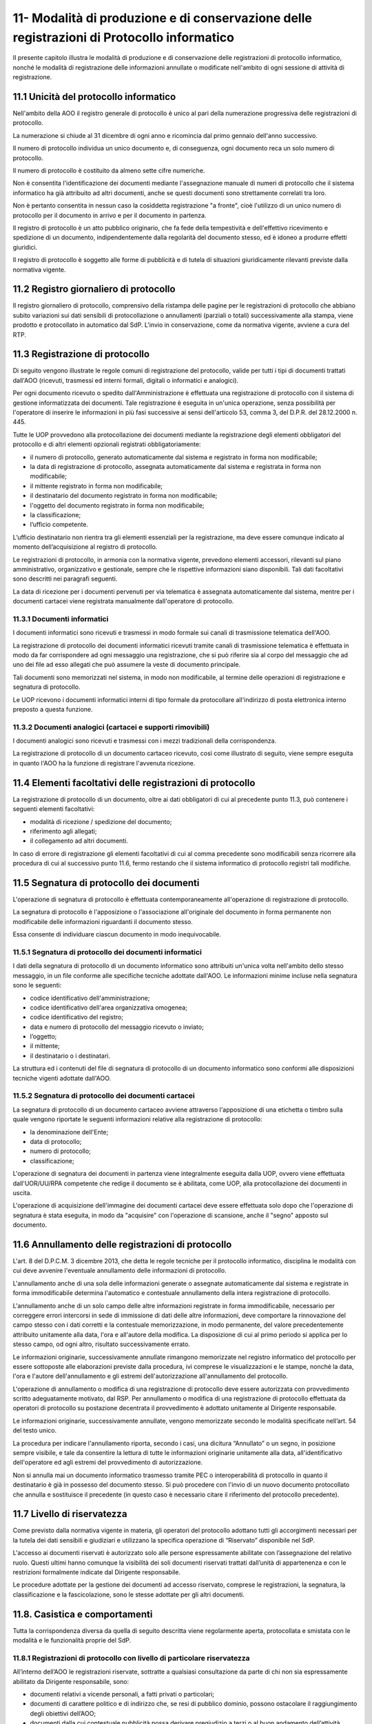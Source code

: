
.. _h517e406177f735a805a3942774f55f:

11- Modalità di produzione e di conservazione delle registrazioni di Protocollo informatico 
********************************************************************************************

II presente capitolo illustra le modalità di produzione e di conservazione delle registrazioni di protocollo informatico, nonché le modalità di registrazione delle informazioni annullate o modificate nell'ambito di ogni sessione di attività di registrazione. 

.. _h25198147016752c46252b31687c112f:

11.1    Unicità del protocollo informatico 
===========================================

Nell'ambito della AOO il registro generale di protocollo è unico al pari della numerazione progressiva delle registrazioni di protocollo. 

La numerazione si chiude al 31 dicembre di ogni anno e ricomincia dal primo gennaio dell'anno successivo. 

Il numero di protocollo individua un unico documento e, di conseguenza, ogni documento reca un solo numero di protocollo. 

Il numero di protocollo è costituito da almeno sette cifre numeriche. 

Non è consentita l'identificazione dei documenti mediante l'assegnazione manuale di numeri di protocollo che il sistema informatico ha già attribuito ad altri documenti, anche se questi documenti sono strettamente correlati tra loro. 

Non è pertanto consentita in nessun caso la cosìddetta registrazione "a fronte", cioè l'utilizzo di un unico numero di protocollo per il documento in arrivo e per il documento in partenza. 

Il registro di protocollo è un atto pubblico originario, che fa fede della tempestività e dell'effettivo ricevimento e spedizione di un documento, indipendentemente dalla regolarità del documento stesso, ed è idoneo a produrre effetti giuridici. 

Il registro di protocollo è soggetto alle forme di pubblicità e di tutela di situazioni giuridicamente rilevanti previste dalla normativa vigente. 

.. _h6f3a3e2b572a581e1b4c10704e2713:

11.2    Registro giornaliero di protocollo 
===========================================

Il registro giornaliero di protocollo, comprensivo della ristampa delle pagine per le registrazioni di protocollo che abbiano subito variazioni sui dati sensibili di protocollazione o annullamenti (parziali o totali) successivamente alla stampa, viene prodotto  e protocollato in automatico dal SdP. L'invio  in conservazione, come da normativa vigente, avviene  a cura del RTP. 

.. _h355b6511a296a3f135cc767b2f607f:

11.3    Registrazione di protocollo 
====================================

Di seguito vengono illustrate le regole comuni di registrazione del protocollo, valide per tutti i tipi di documenti trattati dall'AOO (ricevuti, trasmessi ed interni formali, digitali o informatici e analogici). 

Per ogni documento ricevuto o spedito dall'Amministrazione è effettuata una registrazione di protocollo con il sistema di gestione informatizzata dei documenti. Tale registrazione è eseguita in un'unica operazione, senza possibilità per l'operatore di inserire le informazioni in più fasi successive ai sensi dell'articolo 53, comma 3, del D.P.R. del 28.12.2000 n.  445.

Tutte le UOP provvedono alla protocollazione dei documenti mediante la registrazione degli elementi obbligatori del protocollo e di altri elementi opzionali registrati obbligatoriamente: 

* il numero di protocollo, generato automaticamente dal sistema e registrato in forma non modificabile; 

* la data di registrazione di protocollo, assegnata automaticamente dal sistema e registrata in forma non modificabile; 

* il mittente registrato in forma non modificabile; 

* il destinatario del documento registrato in forma non modificabile; 

* l'oggetto del documento registrato in forma non modificabile; 

* la classificazione;

* l’ufficio competente.

L’ufficio destinatario non rientra tra gli elementi essenziali per la registrazione, ma deve essere comunque indicato al momento dell’acquisizione al registro di protocollo.

Le registrazioni di protocollo, in armonia con la normativa vigente, prevedono elementi accessori, rilevanti sul piano amministrativo, organizzativo e gestionale, sempre che le rispettive informazioni siano disponibili. Tali dati facoltativi sono descritti nei paragrafi seguenti. 

La data di  ricezione per i documenti pervenuti per via telematica è assegnata automaticamente dal sistema, mentre per i documenti cartacei viene registrata manualmente dall'operatore di protocollo.

.. _h2574266a4a312c3a57c33270384b13:

11.3.1  Documenti informatici 
------------------------------

I documenti informatici sono ricevuti e trasmessi in modo formale sui canali di trasmissione telematica dell'AOO.

La registrazione di protocollo dei documenti informatici ricevuti tramite canali di trasmissione telematica è effettuata in modo da far corrispondere ad ogni messaggio una registrazione, che si può riferire sia al corpo del messaggio che ad uno dei file ad esso allegati che può assumere la veste di documento principale.  

Tali documenti sono memorizzati nel sistema, in modo non modificabile, al termine delle operazioni di registrazione e segnatura di protocollo. 

Le UOP ricevono i documenti informatici interni di tipo formale da protocollare all'indirizzo di posta elettronica interno preposto a questa funzione. 

.. _h217d2f1f5271119456a40124677a6d:

11.3.2  Documenti analogici (cartacei e supporti rimovibili) 
-------------------------------------------------------------

I documenti analogici sono ricevuti e trasmessi con i mezzi tradizionali della corrispondenza. 

La registrazione di protocollo di un documento cartaceo ricevuto, così come illustrato di seguito, viene sempre eseguita in quanto l'AOO ha la funzione di registrare l'avvenuta ricezione.

.. _he7dc391b4b751e6550567b7a335330:

11.4    Elementi facoltativi delle registrazioni di protocollo 
===============================================================

La registrazione di protocollo di un documento, oltre ai dati obbligatori di cui al precedente punto 11.3, può contenere i seguenti elementi facoltativi:

* modalità di ricezione / spedizione del documento;

* riferimento agli allegati;

* il collegamento ad altri documenti.

In caso di errore di registrazione gli elementi facoltativi di cui al comma precedente sono modificabili senza ricorrere alla procedura di cui al successivo punto 11.6, fermo restando che il sistema informatico di protocollo registri tali modifiche.

.. _h71244568161d415e57775c6244474b4b:

11.5   Segnatura di protocollo dei documenti 
=============================================

L'operazione di segnatura di protocollo è effettuata contemporaneamente all'operazione di registrazione di protocollo. 

La segnatura di protocollo è l'apposizione o l'associazione all'originale del documento in forma permanente non modificabile delle informazioni riguardanti il documento stesso. 

Essa consente di individuare ciascun documento in modo inequivocabile. 

.. _h572ff2e2599415533c56387a4f46:

11.5.1 Segnatura di protocollo dei documenti informatici 
---------------------------------------------------------

I dati della segnatura di protocollo di un documento informatico sono attribuiti un'unica volta nell'ambito dello stesso messaggio, in un file conforme alle specifiche tecniche adottate dall'AOO. Le informazioni minime incluse nella segnatura sono le seguenti: 

* codice identificativo dell'amministrazione; 

* codice identificativo dell'area organizzativa omogenea;

* codice identificativo del registro; 

* data e numero di protocollo del messaggio ricevuto o inviato;

* l’oggetto;

* il mittente; 

* il destinatario o i destinatari.

La struttura ed i contenuti del file di segnatura di protocollo di un documento informatico sono conformi alle disposizioni tecniche vigenti adottate dall'AOO. 

.. _h4524c1d3579596436d31c7b44342c:

11.5.2  Segnatura di protocollo dei documenti  cartacei 
--------------------------------------------------------

La segnatura di protocollo di un documento cartaceo avviene attraverso l'apposizione di una etichetta o timbro sulla quale vengono riportate le seguenti informazioni relative alla registrazione di protocollo: 

* la denominazione dell'Ente; 

* data di protocollo;

* numero di protocollo;

* classificazione;

L'operazione di segnatura dei documenti in partenza viene integralmente eseguita dalla UOP, ovvero viene effettuata dall'UOR/UU/RPA competente che redige il documento se è abilitata, come UOP, alla protocollazione dei documenti in uscita. 

L'operazione di acquisizione dell'immagine dei documenti cartacei deve essere effettuata solo dopo che l'operazione di segnatura è stata eseguita, in modo da "acquisire" con l'operazione di scansione, anche il "segno" apposto sul documento.

.. _h5b593d74c2805da727c404b1e6e1e:

11.6     Annullamento delle registrazioni di protocollo
=======================================================

L'art. 8 del D.P.C.M. 3 dicembre 2013, che detta le regole tecniche per il protocollo informatico, disciplina le modalità con cui deve avvenire l'eventuale annullamento delle informazioni di protocollo.

L'annullamento anche di una sola delle informazioni generate o assegnate automaticamente dal sistema e registrate in forma immodificabile determina l'automatico e contestuale annullamento della intera registrazione di protocollo.

L'annullamento anche di un solo campo delle altre informazioni registrate in forma immodificabile, necessario per correggere errori intercorsi in sede di immissione di dati delle altre informazioni, deve comportare la rinnovazione del campo stesso con i dati corretti e la contestuale memorizzazione, in modo permanente, del valore precedentemente attribuito unitamente alla data, l'ora e all'autore della modifica. La disposizione di cui al primo periodo si applica per lo stesso campo, od ogni altro, risultato successivamente errato.

Le informazioni originarie, successivamente annullate rimangono memorizzate nel registro informatico del protocollo per essere sottoposte alle elaborazioni previste dalla procedura, ivi comprese le visualizzazioni e le stampe, nonché la data, l'ora e l'autore dell'annullamento e gli estremi dell'autorizzazione all'annullamento del protocollo.

L'operazione di annullamento o modifica di una registrazione di protocollo deve essere autorizzata con provvedimento scritto adeguatamente motivato, dal RSP. Per annullamento o modifica di una registrazione di protocollo effettuata da operatori di protocollo su postazione decentrata il provvedimento è adottato unitamente al Dirigente responsabile.

Le informazioni originarie, successivamente annullate, vengono memorizzate secondo le modalità specificate nell’art. 54 del testo unico. 

La procedura per indicare l'annullamento riporta, secondo i casi, una dicitura “Annullato” o un segno, in posizione sempre visibile, e tale da consentire la lettura di tutte le informazioni originarie unitamente alla data, all'identificativo dell'operatore ed agli estremi del provvedimento di autorizzazione. 

Non si annulla mai un documento informatico trasmesso tramite  PEC o interoperabilità di protocollo in quanto il destinatario è già in possesso del documento stesso. Si può procedere con l'invio di un nuovo documento protocollato che annulla e sostituisce il precedente (in questo caso è necessario citare il riferimento del protocollo precedente). 

.. _h653d54324757502a575d22c1f652845:

11.7    Livello di riservatezza
===============================

Come previsto dalla normativa vigente in materia, gli operatori del protocollo adottano tutti gli accorgimenti necessari per la tutela dei dati sensibili e giudiziari e utilizzano la specifica operazione di  “Riservato” disponibile nel SdP.

L'accesso ai documenti  riservati è autorizzato solo alle persone espressamente abilitate con l’assegnazione del relativo ruolo. Questi ultimi hanno comunque la visibilità dei soli documenti riservati trattati dall’unità di appartenenza e con le restrizioni formalmente indicate dal Dirigente responsabile.

Le procedure adottate per la gestione dei documenti ad accesso riservato, comprese le registrazioni, la segnatura, la classificazione e la fascicolazione, sono le stesse adottate per gli altri documenti.

.. _h786a565e4b5c723ea3bb3e687f1f34:

11.8. Casistica e comportamenti  
=================================

Tutta la corrispondenza diversa da quella di seguito descritta viene regolarmente aperta, protocollata e smistata con le modalità e le funzionalità proprie del SdP. 

.. _hb4f15202c75375670376224049242d:

11.8.1   Registrazioni di protocollo con livello di particolare riservatezza 
-----------------------------------------------------------------------------

All’interno dell’AOO le registrazioni riservate, sottratte a qualsiasi consultazione da parte di chi non sia espressamente abilitato da Dirigente responsabile, sono: 

* documenti relativi a vicende personali, a fatti privati o particolari; 

* documenti di carattere politico e di indirizzo che, se resi di pubblico dominio, possono ostacolare il raggiungimento degli obiettivi dell’AOO; 

* documenti dalla cui contestuale pubblicità possa derivare pregiudizio a terzi o al buon andamento dell’attività amministrativa; 

* altri documenti che per ragioni strettamente legate a situazioni particolari dell’Amministrazione o del mittente sono da considerarsi in situazione analoga alle tipologie di documenti descritti nei punti precedenti; 

* altre tipologie di documenti individuate dalla normativa vigente (in particolare dall'art. 24 della L. n. 241 del 7 agosto 1990, dall'art. 8 del D.P.R. n. 352 del 27 giugno 1992, dalla serie di norme collegate al D. Lgs. n. 196 del 30 giugno 2003). 

Sono altresì soggetti a registrazione con livello di accesso riservato particolare i certificati pervenuti dal Tribunale Ordinario, Tribunale Fallimentare, Agenzia delle Entrate, Prefettura, Ufficio Provinciale del Lavoro, INPS, INAIL e Casse edili e altri documenti analoghi riportanti situazioni giuridico/ amministrative sfavorevoli all’interessato. 

.. _h2e4d035186c5341206a59105b156c2c:

11.8.2   Documenti cartacei in uscita con più destinatari 
----------------------------------------------------------

Qualora i destinatari siano in numero maggiore di uno, la registrazione di protocollo può essere unica solo se il documento è identico per tutti i destinatari 

Qualora i destinatari siano molteplici  è autorizzata la spedizione di copie dell’originale. Per esigenze di semplificazione della procedura, nella registrazione di protocollo va riportato nel campo destinatario la dicitura  “Diversi  Destinatari”. Al fine di mantenere nel registro di protocollo l’indicazione di tutti i destinatari del documento il file contenente l'elenco dei destinatari deve essere allegato alla registrazione ed alla minuta del documento.

.. _h6d442a697a44496f316d466a28436535:

11.8.3   Documenti cartacei ricevuti a mezzo telegramma 
--------------------------------------------------------

I telegrammi ricevuti dall’Amministrazione devono essere regolarmente protocollati e trattati come documenti cartacei.

.. _h2e37455f3e70d20722c72c26c489:

11.8.4   Documenti cartacei ricevuti a mezzo fax 
-------------------------------------------------

Il documento ricevuto a mezzo fax è un documento analogico a tutti gli effetti, e la sua trasmissione non deve essere seguita dalla trasmissione dell’originale, se non per specifici casi. Nel caso che al telefax faccia seguito l’originale, qualora si riscontrasse una differenza, anche minima, si deve procedere a registrarlo con un nuovo numero di protocollo in quanto si tratta di un documento diverso. La segnatura di protocollo viene apposta sul documento e non sulla copertina di trasmissione. La copertina del telefax ed il rapporto di trasmissione vengono anch’essi inseriti nel fascicolo per documentare tempi e modi dell’avvenuta spedizione.

.. _h6634ce654734a754878536d6d7349:

11.8.5   Documenti anonimi non firmati o con firma illeggibile
--------------------------------------------------------------

L'operatore di protocollo, è tenuto ad attestare la data, la forma e la provenienza di ogni documento.

I documenti anonimi, pertanto, devono essere protocollati e identificati come tali compilando il campo mittente con la dicitura ‘’mittente sconosciuto o anonimo’’.

I documenti anonimi, vengono inviati destinatario che provvederà agli adempimenti ritenuti opportuni.

Per le stesse ragioni i documenti con mittente ma privi di firma vanno protocollati e identificati  come tali  compilando il campo mittente con la dicitura “documento non sottoscritto”.

I documenti  privi di firma, vengono inviati all'UOR di competenza,che provvederà agli adempimenti ritenuti opportuni.

I documenti con firma illeggibile delle quali non è identificabile in altro modo il mittente, vanno protocollati identificandoli come tali compilando il campo mittente con la dicitura“firma illeggibile”.

I documenti con firma illeggibile vengono inviati all'UOR di competenza che provvederà agli adempimenti ritenuti opportuni.

.. _h7d265b3e187b59753f5a386678683d75:

11.8.6   Documenti digitali pervenuti erroneamente e protocollati 
------------------------------------------------------------------

Nel caso in cui sia stato protocollato un documento digitale erroneamente inviato all'amministrazione, si provvede a predisporre un messaggio in uscita  indicando nell'oggetto anche  “protocollato per errore" e lo si restituisce al mittente. 

.. _h94435e237275316e7940474b762017:

11.8.7   Documenti digitali già pervenuti in forma cartacea 
------------------------------------------------------------

Qualora il documento ricevuto in formato cartaceo sia seguito da un invio digitale dello stesso, l’operatore addetto alla registrazione di protocollo deve in ogni caso apporre una nuova registrazione di protocollo e inserire il precedente nella registrazione.

.. _h6ba3e226e734757801e3d2e5e6f5563:

11.8.8   Documenti cartacei pervenuti erroneamente 
---------------------------------------------------

Per i documenti cartacei pervenuti erroneamente si rimanda al punto 5.2.8.

.. _h3e4d1212515a47136846116d19f3a2b:

11.8.9   Documenti con allegati voluminosi
------------------------------------------

Possono pervenire da alcune UOR documenti corredati da allegati voluminosi (planimetrie, registri inventariali, progetti di ricerca, etc.). Per motivi gestionali, le UOR trattengono gli allegati e trasmettono alla UOP solo il documento di accompagnamento per la registrazione, avendo cura di trascrivere sul documento la nota “gli allegati sono stati trattenuti dal Servizio” sottoscrivendola. 

La UOP registra  nel campo “note” la dicitura:  “Il documento reca in calce gli allegati sono stati trattenuti dal Servizio”.

.. _h86b411611674c23a4141557791c45:

11.8.10   Documenti con oggetto multiplo
----------------------------------------

Nel caso di documenti in arrivo che trattano più argomenti di competenza di UOR diverse tra loro, concretando il caso del cosìddetto “oggetto multiplo”, il documento viene registrato redigendo l’oggetto in maniera esaustiva con tutte le informazioni necessarie a comprendere i vari argomenti. La classificazione del documento riguarderà l’argomento prevalente o comunque individuato come tale e smistato alle UOR competenti sullo stesso. 

Nel caso di documento in partenza è compito della UOR responsabile verificare che il documento prodotto tratti un solo argomento, chiaramente espresso nel campo “oggetto”. 

.. _h4747345a406c63357684448d5b316:

11.8.11   Documenti informatici con certificato di firma scaduto o revocato
---------------------------------------------------------------------------

Qualora l’Ente riceva documenti informatici firmati digitalmente il cui certificato di firma risulta scaduto o revocato prima della sottoscrizione, questi verranno protocollati e inoltrati al responsabile di procedimento che farà opportuna comunicazione al mittente.

Qualora l’Ente riceva documenti informatici firmati digitalmente il cui certificato di firma, valido nel momento della sottoscrizione e invio, risulta scaduto o revocato nella fase di protocollazione, questi verranno protocollati.

.. _h3073342275791704d2a36283b94c7:

11.8.12   Protocollazione di un numero consistente di documenti cartacei 
-------------------------------------------------------------------------

Quando si presenti la necessità di protocollare un numero consistente di documenti, sia in ingresso (ad es. scadenza di gare o di concorsi) che in uscita, deve esserne data comunicazione all'ufficio protocollo con almeno due giorni lavorativi di anticipo, onde concordare tempi e modi di protocollazione e di spedizione 

.. _h7e7674571a1a6ecd5e566f7668195d:

11.8.13   Protocollazione di documenti inerenti a procedure concorsuali gare di appalto confezionate su supporti cartacei 
--------------------------------------------------------------------------------------------------------------------------

La corrispondenza relativa alla partecipazione alle gare d’appalto, o dal cui involucro è possibile evincere che si riferisca alla partecipazione ad una gara, non viene aperta, ma protocollata in base agli elementi rilevabili sull’involucro  con l’apposizione della segnatura  direttamente sulla busta, plico o simili e viene inviata all’ufficio competente che la custodisce sino all’espletamento della gara stessa. 

La gestione successiva della busta chiusa compete all'ufficio responsabile della procedura di gara.

Per motivi organizzativi, tutti gli UOR sono tenuti ad informare preventivamente gli addetti alla ricezione dei documenti e l'UOP centrale di protocollo in merito alla scadenza di concorsi, gare e bandi di ogni genere. 

.. _h5e4d427a15b21612566745e5d651027:

11.8.14   Protocolli urgenti 
-----------------------------

La richiesta di protocollare urgentemente un documento è collegata ad una necessità indifferibile e di tipo straordinario.

Solo in questo caso la UOP centrale di protocollo si attiva garantendo, nei limiti del possibile, la protocollazione del documento con la massima tempestività a partire dal momento della disponibilità del documento digitale, o cartaceo, da acquisire al registro di protocollo generale.

Ciascuna UOP deve provvedere, in autonomia,  a protocollare i documenti urgenti in uscita. 

.. _h1834561327661e5565661a2aa4e6e6e:

11.8.15   Protocollazione dei messaggi di posta elettronica convenzionale
-------------------------------------------------------------------------

Se richiesto dal responsabile del procedimento, o da suo delegato, si registrano a protocollo anche le email semplici, limitatamente ai casi in cui il loro contenuto sia rilevante nell’ambito di un procedimento. 

.. _h13135b667f11359531e2b6f35765023:

11.8.16   Copie “per conoscenza”
--------------------------------

Nel caso di copie “per conoscenza” si deve utilizzare la procedura descritta nel paragrafo 6.2. 

.. _h4548786515d7b586c253c6d1a5d1e5b:

11.8.17   Corrispondenza personale
----------------------------------

La corrispondenza personale non viene aperta, ma viene consegnata al destinatario, il quale, dopo averne preso visione, se reputa che i documenti ricevuti devono essere comunque protocollati perché riguardano problematiche istituzionali, provvede a trasmetterli alla UOP centrale di protocollo per la protocollazione. 

.. _h14779754935100554e7e4620231447:

11.8.18   Integrazioni documentarie 
------------------------------------

L'operatore di protocollo non è tenuto a controllare la completezza formale e sostanziale della documentazione pervenuta ma solamente a registrare, in ogni caso, il documento e gli eventuali allegati. 

Tale verifica spetta al responsabile del procedimento amministrativo (RPA) che, qualora reputi necessario acquisire documenti che integrino quelli già pervenuti, provvede a richiederli al mittente indicando con precisione l'indirizzo al quale inviarli.

La documentazione pervenuta ad integrazione di quella già disponibile deve essere protocollata dalla UOP centrale di protocollo e trasmessa alla UOR/UU competente.

.. _h36954755852b5a42f45f766563:

11.8.19   Termini di registrazione di protocollo 
-------------------------------------------------

La protocollazione dei documenti avviene, di norma, il giorno stesso della ricezione e, comunque, non oltre le 48 ore dal ricevimento degli stessi. 

Nell'impossibilità di effettuare la protocollazione di un documento in arrivo nello stesso giorno di ricezione, il timbro datario dell'Amministrazione o dell'UOR/UU ricevente apposto sul documento unitamente alla data ed alla firma dell'addetto alla ricezione, e, se prescritta,  l'ora d'arrivo attesta l'avvenuta ricezione del documento medesimo.

.. _h5032f4b595d3216782c488404b87f:

11.9   Gestione delle registrazioni di protocollo con il SdP 
=============================================================

Le registrazioni di protocollo informatico, l'operazione di "segnatura" e la registrazione delle informazioni annullate o modificate nell'ambito di ogni sessione di attività di registrazione sono effettuate attraverso il SdP. 

II sistema di sicurezza garantisce la protezione di tali informazioni sulla base della relativa architettura tecnologica, sui controlli d'accesso e su livelli di autorizzazione.

.. _h41c431f416ee16c6838755630693c:

11.10    Registrazioni di protocollo
====================================

.. _h14634245566a7e45122f40eb574942:

11.10.1   Attribuzione del protocollo 
--------------------------------------

Al fine di assicurare l'immodificabilità dei dati e dei documenti soggetti a protocollo, il SdP appone al documento protocollato un riferimento temporale, come previsto dalla normativa vigente. 

Il SdP assicura l'esattezza del riferimento temporale con l'acquisizione periodica del tempo ufficiale di rete. 

.. _h1411323651d433c1c195a714c3c4e1:

11.10.2    Registro informatico di protocollo
---------------------------------------------

E'  disponibile per le UOP del SdP una funzione applicativa di "Stampa registro di protocollo" per il salvataggio su supporto cartaceo dei dati di registro.

Inoltre, al fine di assicurare l'integrità e la disponibilità dei dati contenuti nel registro di protocollo generale della AOO, il SdP provvede, il giorno successivo lavorativo alla stampa ufficiale giornaliera del protocollo del giorno precedente.


.. bottom of content
